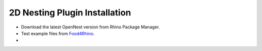 ********************************************************************************
2D Nesting Plugin Installation
********************************************************************************

- Download the latest OpenNest version from Rhino Package Manager.
- Test example files from `Food4Rhino <https://www.food4rhino.com/app/opennest>`_.
-